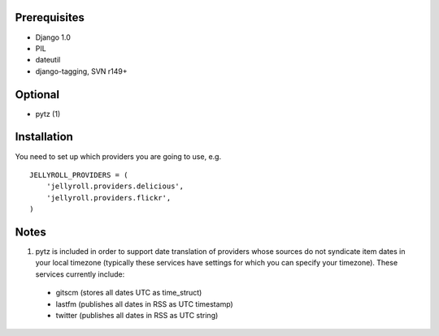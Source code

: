 Prerequisites
-------------

* Django 1.0
* PIL
* dateutil
* django-tagging, SVN r149+

Optional
--------

* pytz (1)

Installation
------------
You need to set up which providers you are going to use, e.g.

::

  JELLYROLL_PROVIDERS = (
      'jellyroll.providers.delicious',
      'jellyroll.providers.flickr',
  )

Notes
-----

1. pytz is included in order to support date translation of providers whose sources
   do not syndicate item dates in your local timezone (typically these services have
   settings for which you can specify your timezone). These services currently include:

  * gitscm (stores all dates UTC as time_struct)
  * lastfm (publishes all dates in RSS as UTC timestamp)
  * twitter (publishes all dates in RSS as UTC string)